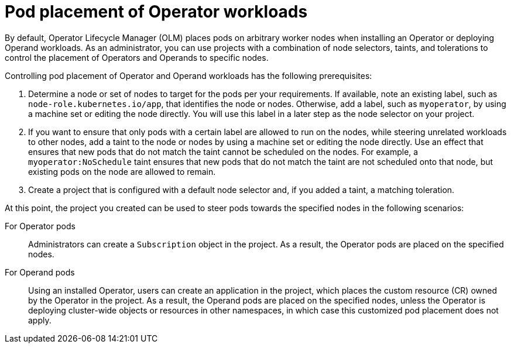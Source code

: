 // Module included in the following assemblies:
//
// * operators/admin/olm-adding-operators-to-cluster.adoc

[id="olm-pod-placement_{context}"]
= Pod placement of Operator workloads

[role="_abstract"]
By default, Operator Lifecycle Manager (OLM) places pods on arbitrary worker nodes when installing an Operator or deploying Operand workloads. As an administrator, you can use projects with a combination of node selectors, taints, and tolerations to control the placement of Operators and Operands to specific nodes.

Controlling pod placement of Operator and Operand workloads has the following prerequisites:

. Determine a node or set of nodes to target for the pods per your requirements. If available, note an existing label, such as `node-role.kubernetes.io/app`, that identifies the node or nodes. Otherwise, add a label, such as `myoperator`, by using a machine set or editing the node directly. You will use this label in a later step as the node selector on your project.
. If you want to ensure that only pods with a certain label are allowed to run on the nodes, while steering unrelated workloads to other nodes, add a taint to the node or nodes by using a machine set or editing the node directly. Use an effect that ensures that new pods that do not match the taint cannot be scheduled on the nodes. For example, a `myoperator:NoSchedule` taint ensures that new pods that do not match the taint are not scheduled onto that node, but existing pods on the node are allowed to remain.
. Create a project that is configured with a default node selector and, if you added a taint, a matching toleration.

At this point, the project you created can be used to steer pods towards the specified nodes in the following scenarios:

For Operator pods::
Administrators can create a `Subscription` object in the project. As a result, the Operator pods are placed on the specified nodes.

For Operand pods::
Using an installed Operator, users can create an application in the project, which places the custom resource (CR) owned by the Operator in the project. As a result, the Operand pods are placed on the specified nodes, unless the Operator is deploying cluster-wide objects or resources in other namespaces, in which case this customized pod placement does not apply.
